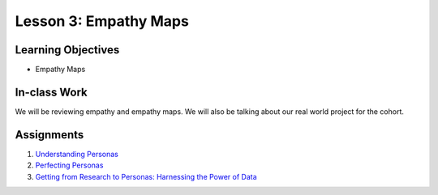 Lesson 3: Empathy Maps
=======================

Learning Objectives
-------------------
* Empathy Maps

In-class Work
-------------
We will be reviewing empathy and empathy maps. We will also be talking about our real world project for the cohort.

Assignments
-----------
1. `Understanding Personas <https://www.youtube.com/watch?v=G7ljzXB40hw&feature=youtu.be/>`_
2. `Perfecting Personas <https://www.cooper.com/journal/2008/5/perfecting_your_personas?/>`_
3. `Getting from Research to Personas: Harnessing the Power of Data <https://www.cooper.com/journal/2008/05/getting_from_research_to_perso/>`_
